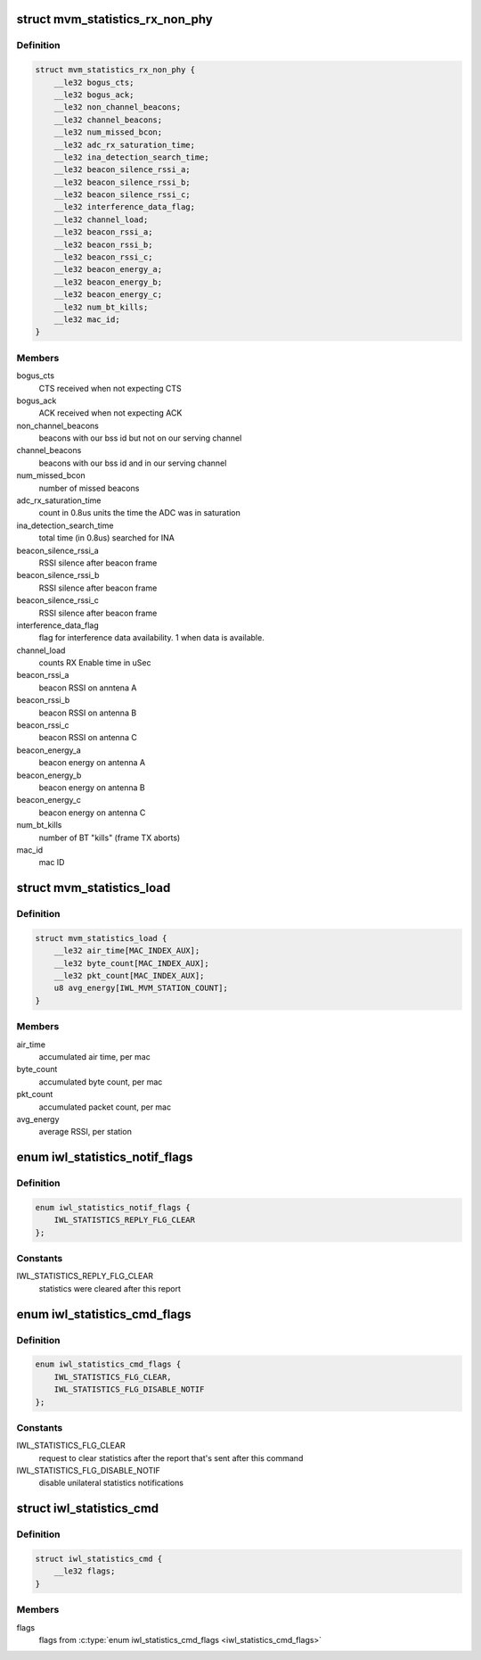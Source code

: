 .. -*- coding: utf-8; mode: rst -*-
.. src-file: drivers/net/wireless/intel/iwlwifi/fw/api/stats.h

.. _`mvm_statistics_rx_non_phy`:

struct mvm_statistics_rx_non_phy
================================

.. c:type:: struct mvm_statistics_rx_non_phy


.. _`mvm_statistics_rx_non_phy.definition`:

Definition
----------

.. code-block:: c

    struct mvm_statistics_rx_non_phy {
        __le32 bogus_cts;
        __le32 bogus_ack;
        __le32 non_channel_beacons;
        __le32 channel_beacons;
        __le32 num_missed_bcon;
        __le32 adc_rx_saturation_time;
        __le32 ina_detection_search_time;
        __le32 beacon_silence_rssi_a;
        __le32 beacon_silence_rssi_b;
        __le32 beacon_silence_rssi_c;
        __le32 interference_data_flag;
        __le32 channel_load;
        __le32 beacon_rssi_a;
        __le32 beacon_rssi_b;
        __le32 beacon_rssi_c;
        __le32 beacon_energy_a;
        __le32 beacon_energy_b;
        __le32 beacon_energy_c;
        __le32 num_bt_kills;
        __le32 mac_id;
    }

.. _`mvm_statistics_rx_non_phy.members`:

Members
-------

bogus_cts
    CTS received when not expecting CTS

bogus_ack
    ACK received when not expecting ACK

non_channel_beacons
    beacons with our bss id but not on our serving channel

channel_beacons
    beacons with our bss id and in our serving channel

num_missed_bcon
    number of missed beacons

adc_rx_saturation_time
    count in 0.8us units the time the ADC was in
    saturation

ina_detection_search_time
    total time (in 0.8us) searched for INA

beacon_silence_rssi_a
    RSSI silence after beacon frame

beacon_silence_rssi_b
    RSSI silence after beacon frame

beacon_silence_rssi_c
    RSSI silence after beacon frame

interference_data_flag
    flag for interference data availability. 1 when data
    is available.

channel_load
    counts RX Enable time in uSec

beacon_rssi_a
    beacon RSSI on anntena A

beacon_rssi_b
    beacon RSSI on antenna B

beacon_rssi_c
    beacon RSSI on antenna C

beacon_energy_a
    beacon energy on antenna A

beacon_energy_b
    beacon energy on antenna B

beacon_energy_c
    beacon energy on antenna C

num_bt_kills
    number of BT "kills" (frame TX aborts)

mac_id
    mac ID

.. _`mvm_statistics_load`:

struct mvm_statistics_load
==========================

.. c:type:: struct mvm_statistics_load

    RX statistics for multi-queue devices

.. _`mvm_statistics_load.definition`:

Definition
----------

.. code-block:: c

    struct mvm_statistics_load {
        __le32 air_time[MAC_INDEX_AUX];
        __le32 byte_count[MAC_INDEX_AUX];
        __le32 pkt_count[MAC_INDEX_AUX];
        u8 avg_energy[IWL_MVM_STATION_COUNT];
    }

.. _`mvm_statistics_load.members`:

Members
-------

air_time
    accumulated air time, per mac

byte_count
    accumulated byte count, per mac

pkt_count
    accumulated packet count, per mac

avg_energy
    average RSSI, per station

.. _`iwl_statistics_notif_flags`:

enum iwl_statistics_notif_flags
===============================

.. c:type:: enum iwl_statistics_notif_flags

    flags used in statistics notification

.. _`iwl_statistics_notif_flags.definition`:

Definition
----------

.. code-block:: c

    enum iwl_statistics_notif_flags {
        IWL_STATISTICS_REPLY_FLG_CLEAR
    };

.. _`iwl_statistics_notif_flags.constants`:

Constants
---------

IWL_STATISTICS_REPLY_FLG_CLEAR
    statistics were cleared after this report

.. _`iwl_statistics_cmd_flags`:

enum iwl_statistics_cmd_flags
=============================

.. c:type:: enum iwl_statistics_cmd_flags

    flags used in statistics command

.. _`iwl_statistics_cmd_flags.definition`:

Definition
----------

.. code-block:: c

    enum iwl_statistics_cmd_flags {
        IWL_STATISTICS_FLG_CLEAR,
        IWL_STATISTICS_FLG_DISABLE_NOTIF
    };

.. _`iwl_statistics_cmd_flags.constants`:

Constants
---------

IWL_STATISTICS_FLG_CLEAR
    request to clear statistics after the report
    that's sent after this command

IWL_STATISTICS_FLG_DISABLE_NOTIF
    disable unilateral statistics
    notifications

.. _`iwl_statistics_cmd`:

struct iwl_statistics_cmd
=========================

.. c:type:: struct iwl_statistics_cmd

    statistics config command

.. _`iwl_statistics_cmd.definition`:

Definition
----------

.. code-block:: c

    struct iwl_statistics_cmd {
        __le32 flags;
    }

.. _`iwl_statistics_cmd.members`:

Members
-------

flags
    flags from \ :c:type:`enum iwl_statistics_cmd_flags <iwl_statistics_cmd_flags>`\ 

.. This file was automatic generated / don't edit.

